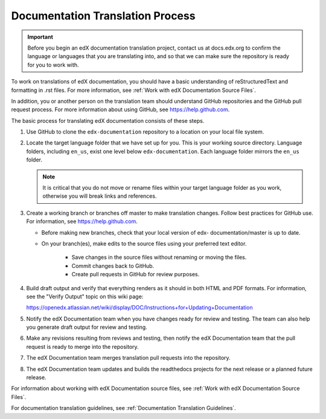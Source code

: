 .. _Documentation Translation Process:

#########################################
Documentation Translation Process
#########################################

.. important:: Before you begin an edX documentation translation project,
   contact us at docs.edx.org to confirm the language or languages that you
   are translating into, and so that we can make sure the repository is ready
   for you to work with.

To work on translations of edX documentation, you should have a basic
understanding of reStructuredText and formatting in .rst files. For more
information, see :ref:`Work with edX Documentation Source Files`.

In addition, you or another person on the translation team should understand
GitHub repositories and the GitHub pull request process. For more information
about using GitHub, see https://help.github.com.

The basic process for translating edX documentation consists of these steps.

#. Use GitHub to clone the ``edx-documentation`` repository to a location on
   your local file system.

#. Locate the target language folder that we have set up for you. This is your
   working source directory. Language folders, including ``en_us``, exist one
   level below  ``edx-documentation``. Each language folder mirrors the
   ``en_us`` folder.

   .. note:: It is critical that you do not move or rename files within your
      target language folder as you work, otherwise you will break links and
      references.

#. Create a working branch or branches off master to make translation changes.
   Follow best practices for GitHub use. For information, see
   https://help.github.com.

   * Before making new branches, check that your local version of edx-
     documentation/master is up to date.

   * On your branch(es), make edits to the source files using your preferred
     text editor.

	* Save changes in the source files without renaming or moving the files.

	* Commit changes back to GitHub.

	* Create pull requests in GitHub for review purposes.

4. Build draft output and verify that everything renders as it should in both
   HTML and PDF formats. For information, see the "Verify Output" topic on this
   wiki page:

   https://openedx.atlassian.net/wiki/display/DOC/Instructions+for+Updating+Documentation


#. Notify the edX Documentation team when you have changes ready for review
   and testing. The team can also help you generate draft output for review
   and testing.

#. Make any revisions resulting from reviews and testing, then notify the edX
   Documentation team that the pull request is ready to merge into the repository.

#. The edX Documentation team merges translation pull requests into the
   repository.

#. The edX Documentation team updates and builds the readthedocs projects for the
   next release or a planned future release.


For information about working with edX Documentation source files, see
:ref:`Work with edX Documentation Source Files`.

For documentation translation guidelines, see :ref:`Documentation Translation
Guidelines`.


